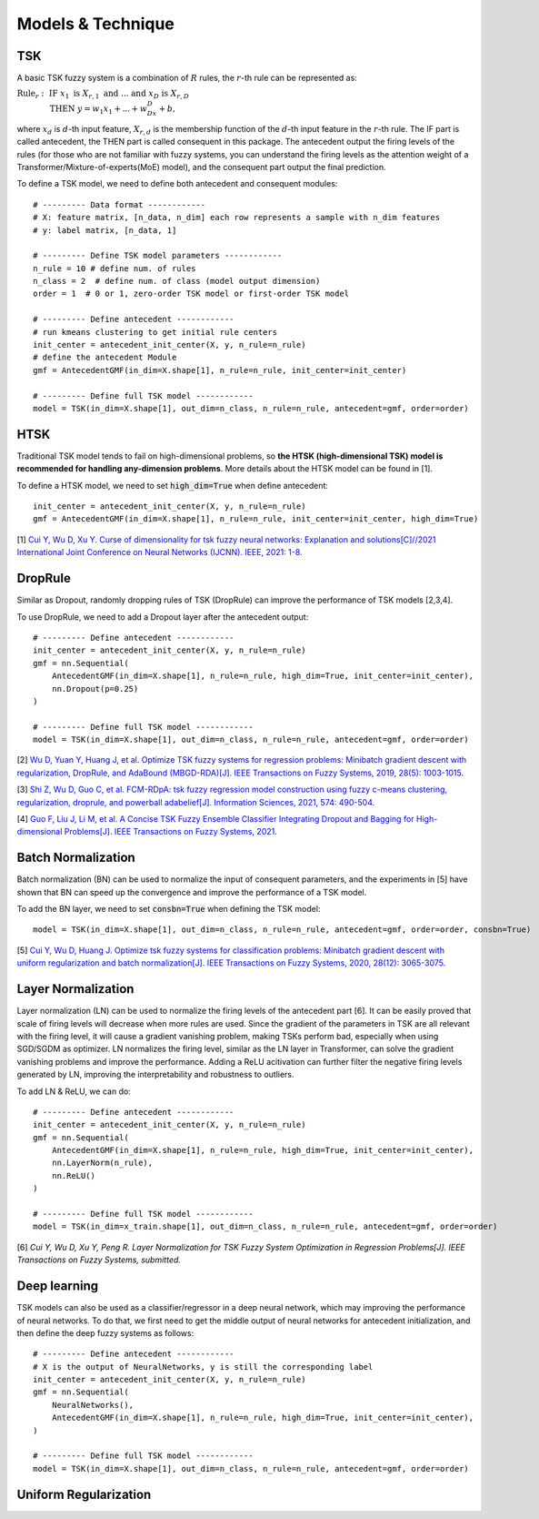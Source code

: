 Models & Technique
==============================

TSK
#############################

A basic TSK fuzzy system is a combination of :math:`R` rules, the :math:`r`-th rule can be represented as:

:math:`\text{Rule}_r:~\text{IF}~x_1~\text{is}~X_{r,1}~\text{and}~ ... ~\text{and}~x_D~\text{is}~ X_{r,D}\\ ~~~~~~~~~~~~~\text{THEN}~ y=w_1x_1 + ... + w_Dx_D + b,`

where :math:`x_d` is :math:`d`-th input feature, :math:`X_{r,d}` is the membership function of the :math:`d`-th input feature in the :math:`r`-th rule. The IF part is called antecedent, the THEN part is called consequent in this package. The antecedent output the firing levels of the rules (for those who are not familiar with fuzzy systems, you can understand the firing levels as the attention weight of a Transformer/Mixture-of-experts(MoE) model), and the consequent part output the final prediction.

To define a TSK model, we need to define both antecedent and consequent modules::

    # --------- Data format ------------
    # X: feature matrix, [n_data, n_dim] each row represents a sample with n_dim features
    # y: label matrix, [n_data, 1]

    # --------- Define TSK model parameters ------------
    n_rule = 10 # define num. of rules
    n_class = 2  # define num. of class (model output dimension)
    order = 1  # 0 or 1, zero-order TSK model or first-order TSK model

    # --------- Define antecedent ------------
    # run kmeans clustering to get initial rule centers
    init_center = antecedent_init_center(X, y, n_rule=n_rule)
    # define the antecedent Module
    gmf = AntecedentGMF(in_dim=X.shape[1], n_rule=n_rule, init_center=init_center)

    # --------- Define full TSK model ------------
    model = TSK(in_dim=X.shape[1], out_dim=n_class, n_rule=n_rule, antecedent=gmf, order=order)

HTSK
#############################
Traditional TSK model tends to fail on high-dimensional problems, so **the HTSK (high-dimensional TSK) model is recommended for handling any-dimension problems**. More details about the HTSK model can be found in [1].

To define a HTSK model, we need to set :code:`high_dim=True` when define antecedent::

    init_center = antecedent_init_center(X, y, n_rule=n_rule)
    gmf = AntecedentGMF(in_dim=X.shape[1], n_rule=n_rule, init_center=init_center, high_dim=True)

[1] `Cui Y, Wu D, Xu Y. Curse of dimensionality for tsk fuzzy neural networks: Explanation and solutions[C]//2021 International Joint Conference on Neural Networks (IJCNN). IEEE, 2021: 1-8. <https://arxiv.org/pdf/2102.04271.pdf>`_

DropRule
##############################
Similar as Dropout, randomly dropping rules of TSK (DropRule) can improve the performance of TSK models [2,3,4].

To use DropRule, we need to add a Dropout layer after the antecedent output::

    # --------- Define antecedent ------------
    init_center = antecedent_init_center(X, y, n_rule=n_rule)
    gmf = nn.Sequential(
        AntecedentGMF(in_dim=X.shape[1], n_rule=n_rule, high_dim=True, init_center=init_center),
        nn.Dropout(p=0.25)
    )

    # --------- Define full TSK model ------------
    model = TSK(in_dim=X.shape[1], out_dim=n_class, n_rule=n_rule, antecedent=gmf, order=order)

[2] `Wu D, Yuan Y, Huang J, et al. Optimize TSK fuzzy systems for regression problems: Minibatch gradient descent with regularization, DropRule, and AdaBound (MBGD-RDA)[J]. IEEE Transactions on Fuzzy Systems, 2019, 28(5): 1003-1015. <https://ieeexplore.ieee.org/abstract/document/8930057/>`_

[3] `Shi Z, Wu D, Guo C, et al. FCM-RDpA: tsk fuzzy regression model construction using fuzzy c-means clustering, regularization, droprule, and powerball adabelief[J]. Information Sciences, 2021, 574: 490-504. <https://www.sciencedirect.com/science/article/pii/S0020025521005776>`_

[4] `Guo F, Liu J, Li M, et al. A Concise TSK Fuzzy Ensemble Classifier Integrating Dropout and Bagging for High-dimensional Problems[J]. IEEE Transactions on Fuzzy Systems, 2021. <https://ieeexplore.ieee.org/abstract/document/9520250/>`_

Batch Normalization
###############################
Batch normalization (BN) can be used to normalize the input of consequent parameters, and the experiments in [5] have shown that BN can speed up the convergence and improve the performance of a TSK model.

To add the BN layer, we need to set :code:`consbn=True` when defining the TSK model::

    model = TSK(in_dim=X.shape[1], out_dim=n_class, n_rule=n_rule, antecedent=gmf, order=order, consbn=True)

[5] `Cui Y, Wu D, Huang J. Optimize tsk fuzzy systems for classification problems: Minibatch gradient descent with uniform regularization and batch normalization[J]. IEEE Transactions on Fuzzy Systems, 2020, 28(12): 3065-3075. <https://ieeexplore.ieee.org/abstract/document/8962207/>`_

Layer Normalization
###############################
Layer normalization (LN) can be used to normalize the firing levels of the antecedent part [6]. It can be easily proved that scale of firing levels will decrease when more rules are used. Since the gradient of the parameters in TSK are all relevant with the firing level, it will cause a gradient vanishing problem, making TSKs perform bad, especially when using SGD/SGDM as optimizer. LN normalizes the firing level, similar as the LN layer in Transformer, can solve the gradient vanishing problems and improve the performance. Adding a ReLU acitivation can further filter the negative firing levels generated by LN, improving the interpretability and robustness to outliers.

To add LN & ReLU, we can do::

    # --------- Define antecedent ------------
    init_center = antecedent_init_center(X, y, n_rule=n_rule)
    gmf = nn.Sequential(
        AntecedentGMF(in_dim=X.shape[1], n_rule=n_rule, high_dim=True, init_center=init_center),
        nn.LayerNorm(n_rule),
        nn.ReLU()
    )

    # --------- Define full TSK model ------------
    model = TSK(in_dim=x_train.shape[1], out_dim=n_class, n_rule=n_rule, antecedent=gmf, order=order)

[6] `Cui Y, Wu D, Xu Y, Peng R. Layer Normalization for TSK Fuzzy System Optimization in Regression Problems[J]. IEEE Transactions on Fuzzy Systems, submitted.`

Deep learning
###########################
TSK models can also be used as a classifier/regressor in a deep neural network, which may improving the performance of neural networks. To do that, we first need to get the middle output of neural networks for antecedent initialization, and then define the deep fuzzy systems as follows::

    # --------- Define antecedent ------------
    # X is the output of NeuralNetworks, y is still the corresponding label
    init_center = antecedent_init_center(X, y, n_rule=n_rule)
    gmf = nn.Sequential(
        NeuralNetworks(),
        AntecedentGMF(in_dim=X.shape[1], n_rule=n_rule, high_dim=True, init_center=init_center),
    )

    # --------- Define full TSK model ------------
    model = TSK(in_dim=X.shape[1], out_dim=n_class, n_rule=n_rule, antecedent=gmf, order=order)


Uniform Regularization
####################################
